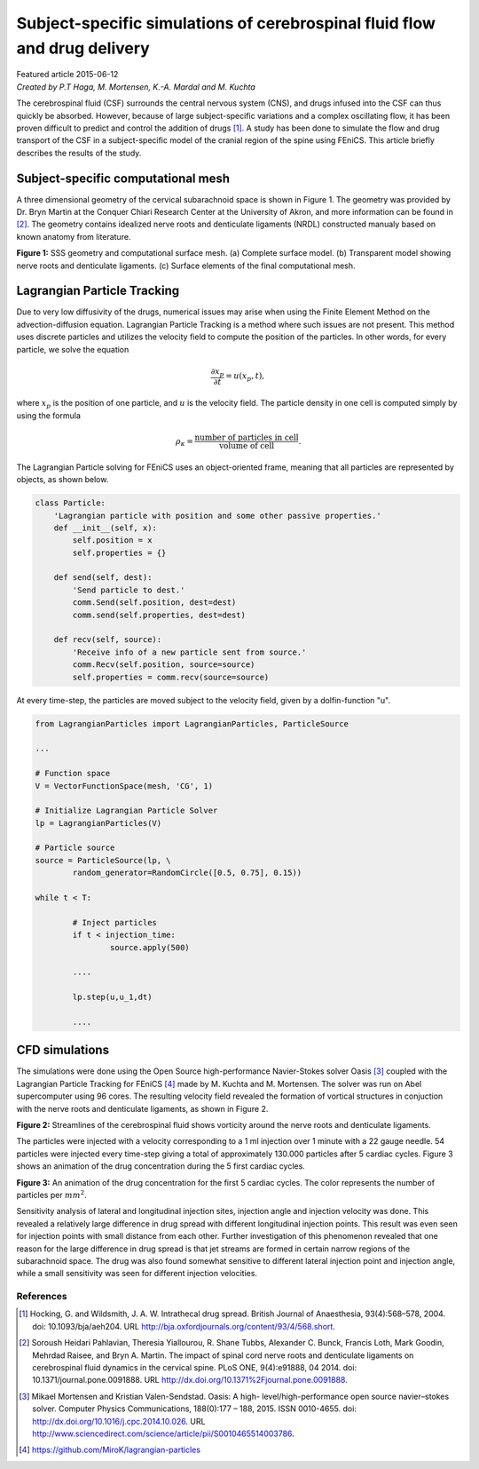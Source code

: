 
##########################################################################
Subject-specific simulations of cerebrospinal fluid flow and drug delivery
##########################################################################

| Featured article 2015-06-12
| *Created by P.T Haga, M. Mortensen, K.-A. Mardal and M. Kuchta*

The cerebrospinal fluid (CSF) surrounds the central nervous system (CNS), and drugs infused into the CSF can thus quickly be absorbed. However, because of large subject-specific variations and a complex oscillating flow, it has been proven difficult to predict and control the addition of drugs [1]_. A study has been done to simulate the flow and drug transport of the CSF in a subject-specific model of the cranial region of the spine using FEniCS. This article briefly describes the results of the study.

***********************************
Subject-specific computational mesh
***********************************
A three dimensional geometry of the cervical subarachnoid space is shown in Figure 1. The geometry was provided by Dr. Bryn Martin at the Conquer Chiari Research Center at the University of Akron, and more information can be found in [2]_. The geometry contains idealized nerve roots and denticulate ligaments (NRDL) constructed manualy based on known anatomy from literature.

.. image:: images/geometry.png
  :scale: 100 %
  :align: center

**Figure 1:** SSS geometry and computational surface mesh. (a) Complete surface model. (b) Transparent model showing nerve roots and denticulate ligaments. (c) Surface elements of the final computational mesh.

****************************
Lagrangian Particle Tracking
****************************
Due to very low diffusivity of the drugs, numerical issues may arise when using the Finite Element Method on the advection-diffusion equation. Lagrangian Particle Tracking is a method where such issues are not present. This method uses discrete particles and utilizes the velocity field to compute the position of the particles. In other words, for every particle, we solve the equation

.. math::

  	\frac{\partial x_p}{\partial t} = u(x_p,t),

where :math:`x_p` is the position of one particle, and :math:`u` is the velocity field. The particle density in one cell is computed simply by using the formula

.. math::

	\rho_{\kappa} = \frac{\text{number of particles in cell}}{\text{volume of cell}}.

The Lagrangian Particle solving for FEniCS uses an object-oriented frame, meaning that all particles are represented by objects, as shown below.

.. code:: python

	class Particle:
	    'Lagrangian particle with position and some other passive properties.'
	    def __init__(self, x):
	        self.position = x
	        self.properties = {}

	    def send(self, dest):
	        'Send particle to dest.'
	        comm.Send(self.position, dest=dest)
	        comm.send(self.properties, dest=dest)

	    def recv(self, source):
	        'Receive info of a new particle sent from source.'
	        comm.Recv(self.position, source=source)
	        self.properties = comm.recv(source=source)

At every time-step, the particles are moved subject to the velocity field, given by a dolfin-function "u".

.. code:: python
	
	from LagrangianParticles import LagrangianParticles, ParticleSource

	...

	# Function space
	V = VectorFunctionSpace(mesh, 'CG', 1)

	# Initialize Lagrangian Particle Solver
	lp = LagrangianParticles(V)

	# Particle source
	source = ParticleSource(lp, \
    		random_generator=RandomCircle([0.5, 0.75], 0.15))

	while t < T:

		# Inject particles
		if t < injection_time:
			source.apply(500)

		....

		lp.step(u,u_1,dt)

		....


***************
CFD simulations
***************
The simulations were done using the Open Source high-performance Navier-Stokes solver Oasis [3]_ coupled with the Lagrangian Particle Tracking for FEniCS [4]_ made by M. Kuchta and M. Mortensen. The solver was run on Abel supercomputer using 96 cores. The resulting velocity field revealed the formation of vortical structures in conjuction with the nerve roots and denticulate ligaments, as shown in Figure 2.

.. image:: images/streamlines_csf.png
	:align: center

**Figure 2:** Streamlines of the cerebrospinal fluid shows vorticity around the nerve roots and denticulate ligaments.

The particles were injected with a velocity corresponding to a 1 ml injection over 1 minute with a 22 gauge needle. 54 particles were injected every time-step giving a total of approximately 130.000 particles after 5 cardiac cycles. Figure 3 shows an animation of the drug concentration during the 5 first cardiac cycles. 

.. image:: images/scalar_anim.gif
	:align: center

**Figure 3:** An animation of the drug concentration for the first 5 cardiac cycles. The color represents the number of particles per :math:`mm^2`.

Sensitivity analysis of lateral and longitudinal injection sites, injection angle and injection velocity was done. This revealed a relatively large difference in drug spread with different longitudinal injection points. This result was even seen for injection points with small distance from each other. Further investigation of this phenomenon revealed that one reason for the large difference in drug spread is that jet streams are formed in certain narrow regions of the subarachnoid space. The drug was also found somewhat sensitive to different lateral injection point and injection angle, while a small sensitivity was seen for different injection velocities.

References
*************************************************************************


.. [1] Hocking, G. and Wildsmith, J. A. W. Intrathecal drug spread. British Journal of Anaesthesia, 93(4):568–578, 2004. doi: 10.1093/bja/aeh204. URL http://bja.oxfordjournals.org/content/93/4/568.short.

.. [2] Soroush Heidari Pahlavian, Theresia Yiallourou, R. Shane Tubbs, Alexander C. Bunck, Francis Loth, Mark Goodin, Mehrdad Raisee, and Bryn A. Martin. The impact of spinal cord nerve roots and denticulate ligaments on cerebrospinal fluid dynamics in the cervical spine. PLoS ONE, 9(4):e91888, 04 2014. doi: 10.1371/journal.pone.0091888. URL http://dx.doi.org/10.1371%2Fjournal.pone.0091888.

.. [3] Mikael Mortensen and Kristian Valen-Sendstad. Oasis: A high- level/high-performance open source navier–stokes solver. Computer Physics Communications, 188(0):177 – 188, 2015. ISSN 0010-4655. doi: http://dx.doi.org/10.1016/j.cpc.2014.10.026. URL http://www.sciencedirect.com/science/article/pii/S0010465514003786.

.. [4] https://github.com/MiroK/lagrangian-particles

